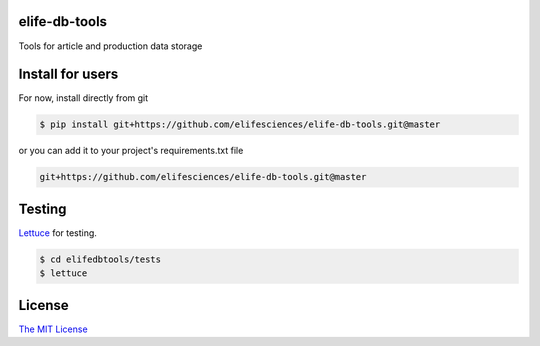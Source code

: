 elife-db-tools
==============

.. image:: https://travis-ci.org/elifesciences/elife-db-tools.svg?branch=master
   :target: https://travis-ci.org/elifesciences/elife-db-tools
   :alt: Latest Version

.. image:: https://coveralls.io/repos/elifesciences/elife-db-tools/badge.svg
  :target: https://coveralls.io/r/elifesciences/elife-db-tools


Tools for article and production data storage

Install for users
=================

For now, install directly from git

.. code-block:: bash

   $ pip install git+https://github.com/elifesciences/elife-db-tools.git@master

or you can add it to your project's requirements.txt file

.. code-block:: bash

   git+https://github.com/elifesciences/elife-db-tools.git@master

Testing
=======

`Lettuce <http://packages.python.org/lettuce/>`_ for testing.

.. code-block:: bash

   $ cd elifedbtools/tests
   $ lettuce
   
License
=========

`The MIT License <http://opensource.org/licenses/mit-license.php>`_
